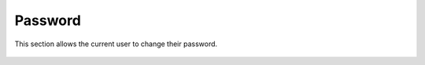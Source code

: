 .. index:: Password

Password
========

This section allows the current user to change their password.

.. figure:: ../images/setup_changing_the_password.png
    :alt: Changing the password